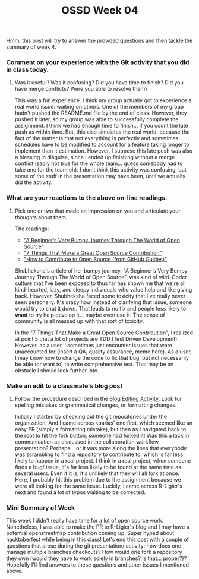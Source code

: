 #+TITLE: OSSD Week 04
#+layout: post
#+categories: OSS-class feelings git contributions articles analysis
#+liquid: enabled
#+feature_image: https://images.unsplash.com/photo-1514625796505-dba9ebaf5816?ixlib=rb-1.2.1&ixid=eyJhcHBfaWQiOjEyMDd9&auto=format&fit=crop&w=1349&q=80
#+comments: true

Hmm, this post will try to answer the provided questions and then tackle the summary of week 4.

*** Comment on your experience with the Git activity that you did in class today.
**** Was it useful? Was it confusing? Did you have time to finish? Did you have merge conflicts? Were you able to resolve them?

This was a fun experience. I think my group actually got to experience a real world issue: waiting on others. One of the members of my group hadn't pushed the README.md file by the end of class. However, they pushed it later, so my group was able to successfully complete the assignment. I think we had enough time to finish... if you count the late push as within time. But, this also simulates the real world, because the fact of the matter is that not everything is perfectly and sometimes schedules have to be modified to account for a feature taking longer to implement than it estimation. However, I suppose this late push was also a blessing in disguise, since I ended up finishing without a merge conflict (sadly not true for the whole team... guess somebody had to take one for the team eh). I don't think this activity was confusing, but some of the stuff in the presentation may have been, until we actually did the activity.

*** What are your reactions to the above on-line readings.
**** Pick one or two that made an impression on you and articulate your thoughts about them.

The readings:
- [[https://www.freecodecamp.org/news/a-beginners-very-bumpy-journey-through-the-world-of-open-source-4d108d540b39/]["A Beginner‘s Very Bumpy Journey Through The World of Open Source"]]
- [[https://blog.newrelic.com/engineering/open-source-contribution/]["7 Things That Make a Great Open Source Contribution"]]
- [[https://opensource.guide/how-to-contribute/]["How to Contribute to Open Source (from GitHub Guides)"]]

Shubheksha's article of her bumpy journey, "A Beginner‘s Very Bumpy Journey Through The World of Open Source", was kind of wild. Coder culture that I've been exposed to thus far has shown me that we're all kind-hearted, lazy, and sleepy individuals who value help and like giving back. However, Shubheksha faced some toxicity that I've really never seen personally. It's crazy how instead of clarifying that issue, someone would try to shut it down. That leads to no fix and people less likely to *want* to try help develop it... maybe even use it. The sense of community is all messed up with that sort of toxicity.

In the "7 Things That Make a Great Open Source Contribution", I realized at point 5 that a lot of projects are TDD (Test Driven Development). However, as a user, I sometimes just encounter issues that were unaccounted for (insert a QA, quality assurance, meme here). As a user, I may know how to change the code to fix that bug, but not necessarily be able (or want to) to write comprehensive test. That may be an obstacle I should look further into.

*** Make an edit to a classmate's blog post
**** Follow the procedure described in the [[http://www.compsci.hunter.cuny.edu/~sweiss/course_materials/csci395.86/activities_f19/blog_editing_activity.pdf][Blog Editing Activity]]. Look for spelling mistakes or grammatical changes, or formatting changes.

Initially I started by checking out the git repositories under the organization. And I came across kbarias' one first, which seemed like an easy PR (simply a formatting mistake), but then as I navigated back to the root to hit the fork button, someone had forked it! Was this a lack in communication as discussed in the collaboration workflow presentation? Perhaps... or it was more along the lines that everybody was scrambling to find a repository to contribute to, which is far less likely to happen in a real project. I think in a real project, when someone finds a bug/ issue, it's far less likely to be found at the same time as several users. Even if it is, it's unlikely that they will all fork at once. Here, I probably hit this problem due to the assignment because we were all looking for the same issue. Luckily, I came across R-Ligier's next and found a lot of typos waiting to be corrected.

*** Mini Summary of Week

This week I didn't really have time for a lot of open source work. Nonetheless, I was able to make the PR to R-Ligier's blog and I may have a potential openstreetmap contribution coming up. Super hyped about hacktoberfest while being in this class! Let's end this post with a couple of questions that arose during the git presentation/ activity: how does one manage multiple branches checkouts? How would one fork a repository they own (would they have to work solely in branches? Is that... proper?)? Hopefully I'll find answers to these questions and other issues I mentioned above.
